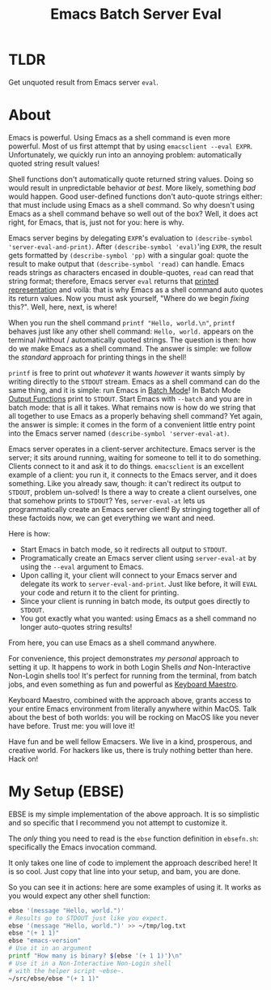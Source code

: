 #+title: Emacs Batch Server Eval

* TLDR

Get unquoted result from Emacs server ~eval~.

* About

Emacs is powerful. Using Emacs as a shell command is even more powerful. Most of us first attempt that by using ~emacsclient --eval EXPR~. Unfortunately, we quickly run into an annoying problem: automatically quoted string result values!

Shell functions don't automatically quote returned string values. Doing so would result in unpredictable behavior /at best/. More likely, something /bad/ would happen. Good user-defined functions don't auto-quote strings either: that must include using Emacs as a shell command. So why doesn't using Emacs as a shell command behave so well out of the box? Well, it does act right, for Emacs, that is, just not for you: here is why.

Emacs server begins by delegating ~EXPR~'s evaluation to ~(describe-symbol 'server-eval-and-print)~. After ~(describe-symbol 'eval)~'ing ~EXPR~, the result gets formatted by ~(describe-symbol 'pp)~ with a singular goal: quote the result to make output that ~(describe-symbol 'read)~ can handle. Emacs reads strings as characters encased in double-quotes, ~read~ can read that string format; therefore, Emacs server ~eval~ returns that [[https://www.gnu.org/software/emacs/manual/html_node/elisp/Printed-Representation.html][printed representation]] and voilà: that is why Emacs as a shell command auto quotes its return values. Now you must ask yourself, "Where do we begin /fixing/ this?". Well, here, next, is where!

When you run the shell command ~printf "Hello, world.\n"~, ~printf~ behaves just like any other shell command: ~Hello, world.~ appears on the terminal /without / automatically quoted strings. The question is then: how do we make Emacs as a shell command.  The answer is simple: we follow the /standard/ approach for printing things in the shell!

~printf~ is free to print out /whatever/ it wants /however/ it wants simply by writing directly to the ~STDOUT~ stream. Emacs as a shell command can do the same thing, and it is simple: run Emacs in [[https://www.gnu.org/software/emacs/manual/html_node/elisp/Batch-Mode.html][Batch Mode]]! In Batch Mode [[https://www.gnu.org/software/emacs/manual/html_node/elisp/Output-Functions.html][Output Functions]] print to ~STDOUT~. Start Emacs with ~--batch~ and you are in batch mode: that is all it takes. What remains now is how do we string that all together to use Emacs as a properly behaving shell command? Yet again, the answer is simple: it comes in the form of a convenient little entry point into the Emacs server named ~(describe-symbol 'server-eval-at)~.

Emacs server operates in a client-server architecture. Emacs server is the server; it sits around running, waiting for someone to tell it to do something. Clients connect to it and ask it to do things. ~emacsclient~ is an excellent example of a client: you run it, it connects to the Emacs server, and it does something.  Like you already saw, though: it can't redirect its output to ~STDOUT~, problem un-solved! Is there a way to create a client ourselves, one that somehow prints to ~STDOUT~? Yes, ~server-eval-at~ lets us programmatically create an Emacs server client! By stringing together all of these factoids now, we can get everything we want and need.

Here is how:
- Start Emacs in batch mode, so it redirects all output to ~STDOUT~.
- Programatically create an Emacs server client using ~server-eval-at~ by using the ~--eval~ argument to Emacs.
- Upon calling it, your client will connect to your Emacs server and delegate its work to ~server-eval-and-print~. Just like before, it will ~EVAL~ your code and return it to the client for printing.
- Since your client is running in batch mode, its output goes directly to ~STDOUT~.
- You got exactly what you wanted: using Emacs as a shell command no longer auto-quotes string results!
From here, you can use Emacs as a shell command anywhere.

For convenience, this project demonstrates /my personal/ approach to setting it up. It happens to work in both Login Shells /and/
Non-Interactive Non-Login shells too! It's perfect for running from the terminal, from batch jobs, and even something as fun and powerful as [[https://www.keyboardmaestro.com/main/][Keyboard Maestro]].

Keyboard Maestro, combined with the approach above, grants access to your entire Emacs environment from literally anywhere within MacOS. Talk about the best of both worlds: you will be rocking on MacOS like you never have before. Trust me: you will love it!

Have fun and be well fellow Emacsers. We live in a kind, prosperous, and creative world. For hackers like us, there is truly nothing better than here. Hack on!

* My Setup (EBSE)

EBSE is my simple implementation of the above approach. It is so simplistic and so specific that I recommend you not attempt to customize it.

The /only/ thing you need to read is the ~ebse~ function definition in ~ebsefn.sh~: specifically the Emacs invocation command.

It only takes one line of code to implement the approach described here! It is so cool. Just copy that line into your setup, and bam, you are done.

So you can see it in actions: here are some examples of using it. It works as you would expect any other shell function:

#+BEGIN_SRC sh
ebse '(message "Hello, world.")'
# Results go to STDOUT just like you expect.
ebse '(message "Hello, world.")' >> ~/tmp/log.txt
ebse "(+ 1 1)"
ebse "emacs-version"
# Use it in an argument
printf "How many is binary? $(ebse '(+ 1 1)')\n"
# Use it in a Non-Interactive Non-Login shell
# with the helper script ~ebse~.
~/src/ebse/ebse "(+ 1 1)"
#+END_SRC
